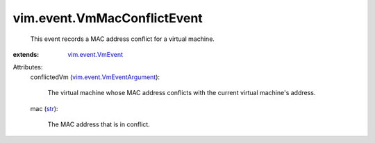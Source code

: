.. _str: https://docs.python.org/2/library/stdtypes.html

.. _vim.event.VmEvent: ../../vim/event/VmEvent.rst

.. _vim.event.VmEventArgument: ../../vim/event/VmEventArgument.rst


vim.event.VmMacConflictEvent
============================
  This event records a MAC address conflict for a virtual machine.
:extends: vim.event.VmEvent_

Attributes:
    conflictedVm (`vim.event.VmEventArgument`_):

       The virtual machine whose MAC address conflicts with the current virtual machine's address.
    mac (`str`_):

       The MAC address that is in conflict.
